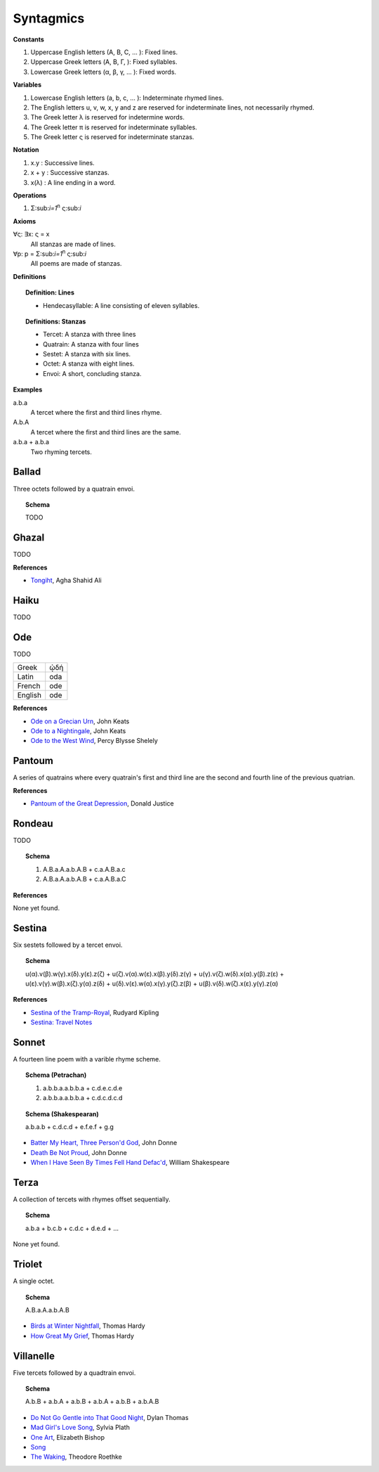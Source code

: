 .. _syntagmics:

----------
Syntagmics
----------

**Constants**

1. Uppercase English letters (A, B, C, ... ): Fixed lines.
2. Uppercase Greek letters (Α, Β, Γ, ): Fixed syllables.
3. Lowercase Greek letters (α, β, γ, ... ): Fixed words.

**Variables**

1. Lowercase English letters (a, b, c, ... ): Indeterminate rhymed lines.
2. The English letters u, v, w, x, y and z are reserved for indeterminate lines, not necessarily rhymed. 
3. The Greek letter λ is reserved for indetermine words.
4. The Greek letter π is reserved for indeterminate syllables. 
5. The Greek letter ς is reserved for indeterminate stanzas.

.. imporant::

    Upper English letters are meant to denote particular lines, whereas lowercase English letters are meant to denote indeterminate lines that are related through their rhyme scheme. 

**Notation**

1. x.y : Successive lines.
2. x + y : Successive stanzas.
3. x(λ) : A line ending in a word.  

**Operations**

1. Σ:sub:`i=1`:sup:`n` ς:sub:`i` 

**Axioms**

∀ς: ∃x: ς = x
    All stanzas are made of lines. 

∀p: p  = Σ:sub:`i=1`:sup:`n` ς:sub:`i` 
    All poems are made of stanzas. 

**Definitions**

.. topic:: Definition: Lines

    - Hendecasyllable: A line consisting of eleven syllables. 

.. topic:: Definitions: Stanzas

    - Tercet: A stanza with three lines
    - Quatrain: A stanza with four lines
    - Sestet: A stanza with six lines.
    - Octet: A stanza with eight lines.
    - Envoi: A short, concluding stanza.

**Examples**

a.b.a
    A tercet where the first and third lines rhyme. 

A.b.A 
    A tercet where the first and third lines are the same. 

a.b.a + a.b.a 
    Two rhyming tercets.

.. _ballad:

Ballad
------

Three octets followed by a quatrain envoi.

.. topic:: Schema 

    TODO 

.. _ghazal:

Ghazal
------

TODO

**References**

- `Tongiht <https://www.poetryfoundation.org/poems/51652/tonight-56d22f898fcd7>`_, Agha Shahid Ali

.. _haiku:

Haiku
-----

TODO 

.. _ode:

Ode
---

TODO 

.. list-table:: 
    
  * - Greek
    - ᾠδή
  * - Latin
    - oda
  * - French
    - ode
  * - English
    - ode

**References**

- `Ode on a Grecian Urn <https://www.poetryfoundation.org/poems/44477/ode-on-a-grecian-urn>`_, John Keats
- `Ode to a Nightingale <https://www.poetryfoundation.org/poems/44479/ode-to-a-nightingale>`_, John Keats
- `Ode to the West Wind <https://www.poetryfoundation.org/poems/45134/ode-to-the-west-wind>`_, Percy Blysse Shelely

.. _pantoum:

Pantoum
-------

A series of quatrains where every quatrain's first and third line are the second and fourth line of the previous quatrian. 

.. topic::

   A.B.C.D + B.E.D.F + E.G.F.H + ...

**References**

- `Pantoum of the Great Depression <https://www.poetryfoundation.org/poems/58080/pantoum-of-the-great-depression>`_, Donald Justice

.. _rondeau:

Rondeau
-------

TODO

.. topic:: Schema

    1. A.B.a.A.a.b.A.B + c.a.A.B.a.c 
    2. A.B.a.A.a.b.A.B + c.a.A.B.a.C

**References**

None yet found.

.. _sestina:

Sestina
-------

Six sestets followed by a tercet envoi.

.. topic:: Schema

   u(α).v(β).w(γ).x(δ).y(ε).z(ζ) + 
   u(ζ).v(α).w(ε).x(β).y(δ).z(γ) + 
   u(γ).v(ζ).w(δ).x(α).y(β).z(ε) +
   u(ε).v(γ).w(β).x(ζ).y(α).z(δ) +
   u(δ).v(ε).w(α).x(γ).y(ζ).z(β) +
   u(β).v(δ).w(ζ).x(ε).y(γ).z(α)

**References**

- `Sestina of the Tramp-Royal <https://www.poetryfoundation.org/poems/46775/sestina-of-the-tramp-royal>`_, Rudyard Kipling
- `Sestina: Travel Notes <https://www.poetryfoundation.org/poetrymagazine/browse?volume=62&issue=6&page=28>`_

.. _sonnet:

Sonnet
------

A fourteen line poem with a varible rhyme scheme. 

.. topic:: Schema (Petrachan)

    1. a.b.b.a.a.b.b.a + c.d.e.c.d.e 
    2. a.b.b.a.a.b.b.a + c.d.c.d.c.d

.. topic:: Schema (Shakespearan)

   a.b.a.b + c.d.c.d + e.f.e.f + g.g 

- `Batter My Heart, Three Person'd God <https://www.poetryfoundation.org/poems/44106/holy-sonnets-batter-my-heart-three-persond-god>`_, John Donne
- `Death Be Not Proud <https://www.poetryfoundation.org/poems/44107/holy-sonnets-death-be-not-proud>`_, John Donne
- `When I Have Seen By Times Fell Hand Defac'd <https://www.poetryfoundation.org/poems/45096/sonnet-64-when-i-have-seen-by-times-fell-hand-defacd>`_, William Shakespeare

.. _terza:

Terza
-----

A collection of tercets with rhymes offset sequentially.

.. topic:: Schema

    a.b.a + b.c.b + c.d.c + d.e.d +  ... 

None yet found.

.. _triolet:

Triolet
-------

A single octet.

.. topic:: Schema

    A.B.a.A.a.b.A.B

- `Birds at Winter Nightfall <https://allpoetry.com/poem/14327645-Birds-At-Winter-Nightfall--Triolet--by-Thomas-Hardy>`_, Thomas Hardy
- `How Great My Grief <https://allpoetry.com/How-Great-My-Grief>`_, Thomas Hardy

.. _villanelle:

Villanelle
----------

Five tercets followed by a quadtrain envoi.

.. topic:: Schema 

    A.b.B + a.b.A + a.b.B + a.b.A + a.b.B + a.b.A.B

- `Do Not Go Gentle into That Good Night <https://www.poetryfoundation.org/poems/46569/do-not-go-gentle-into-that-good-night>`_, Dylan Thomas
- `Mad Girl's Love Song <https://allpoetry.com/mad-girl's-love-song>`_, Sylvia Plath
- `One Art <https://www.poetryfoundation.org/poems/47536/one-art>`_, Elizabeth Bishop
- `Song <https://www.poetryfoundation.org/poems/47601/song-56d2282a6cdf5>`_
- `The Waking <https://www.poetryfoundation.org/poems/43333/the-waking-56d2220f25315>`_, Theodore Roethke
  
